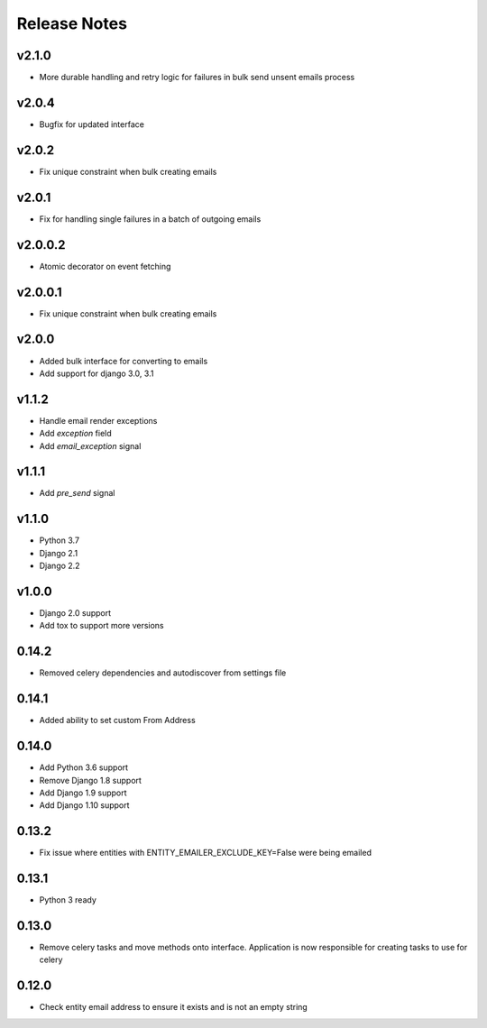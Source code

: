 Release Notes
=============

v2.1.0
------
* More durable handling and retry logic for failures in bulk send unsent emails process

v2.0.4
------
* Bugfix for updated interface

v2.0.2
------
* Fix unique constraint when bulk creating emails

v2.0.1
------
* Fix for handling single failures in a batch of outgoing emails

v2.0.0.2
------
* Atomic decorator on event fetching

v2.0.0.1
------
* Fix unique constraint when bulk creating emails

v2.0.0
------
* Added bulk interface for converting to emails
* Add support for django 3.0, 3.1

v1.1.2
------
* Handle email render exceptions
* Add `exception` field
* Add `email_exception` signal

v1.1.1
------
* Add `pre_send` signal

v1.1.0
------
* Python 3.7
* Django 2.1
* Django 2.2

v1.0.0
------
* Django 2.0 support
* Add tox to support more versions

0.14.2
------
* Removed celery dependencies and autodiscover from settings file

0.14.1
------
* Added ability to set custom From Address

0.14.0
------
* Add Python 3.6 support
* Remove Django 1.8 support
* Add Django 1.9 support
* Add Django 1.10 support

0.13.2
------
* Fix issue where  entities with ENTITY_EMAILER_EXCLUDE_KEY=False were being emailed

0.13.1
------
* Python 3 ready

0.13.0
------
* Remove celery tasks and move methods onto interface. Application is now responsible for creating tasks to use for celery

0.12.0
------
* Check entity email address to ensure it exists and is not an empty string
